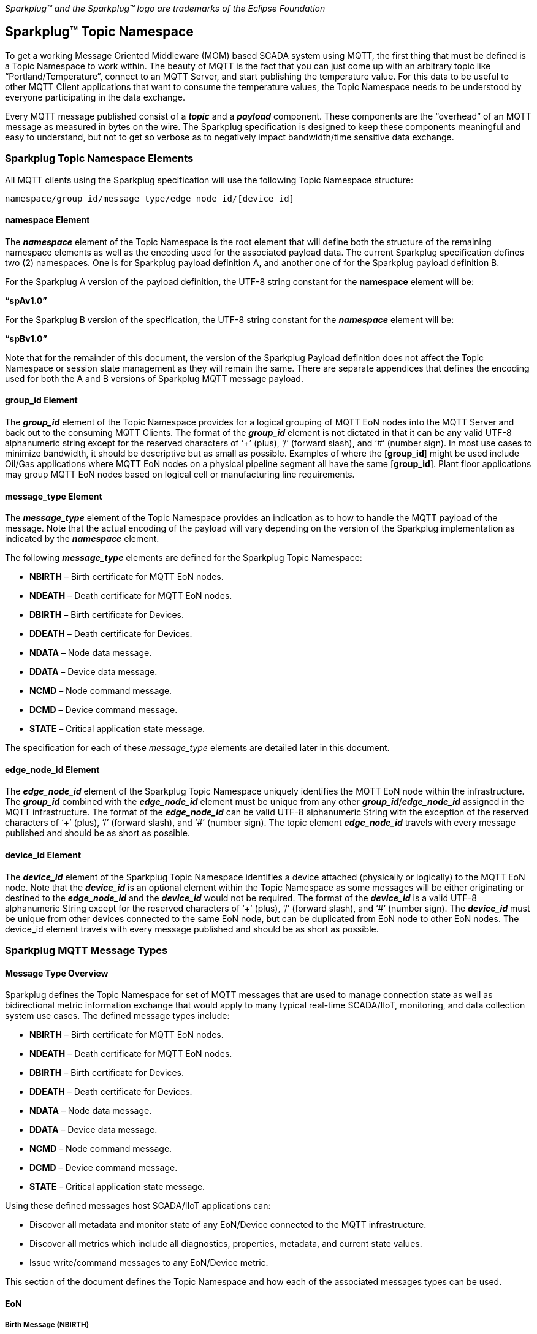 ////
Copyright © 2016-2020 The Eclipse Foundation, Cirrus Link Solutions, and others

This program and the accompanying materials are made available under the
terms of the Eclipse Public License v. 2.0 which is available at
https://www.eclipse.org/legal/epl-2.0.

SPDX-License-Identifier: EPL-2.0
////

_Sparkplug™ and the Sparkplug™ logo are trademarks of the Eclipse Foundation_

[[topics]]
== Sparkplug™ Topic Namespace

To get a working Message Oriented Middleware (MOM) based SCADA system using MQTT, the first thing that must be defined is a Topic Namespace to work within. The beauty of MQTT is the fact that you can just come up with an arbitrary topic like “Portland/Temperature”, connect to an MQTT Server, and start publishing the temperature value. For this data to be useful to other MQTT Client applications that want to consume the temperature values, the Topic Namespace needs to be understood by everyone participating in the data exchange.

Every MQTT message published consist of a *_topic_* and a *_payload_* component. These components are the “overhead” of an MQTT message as measured in bytes on the wire. The Sparkplug specification is designed to keep these components meaningful and easy to understand, but not to get so verbose as to negatively impact bandwidth/time sensitive data exchange.

[[topics_sparkplug_topic_namesapce_elements]]
=== Sparkplug Topic Namespace Elements

All MQTT clients using the Sparkplug specification will use the following Topic Namespace structure:

  namespace/group_id/message_type/edge_node_id/[device_id]

[[topics_namespace_element]]
==== namespace Element

The *_namespace_* element of the Topic Namespace is the root element that will define both the structure of the remaining namespace elements as well as the encoding used for the associated payload data. The current Sparkplug specification defines two (2) namespaces. One is for Sparkplug payload definition A, and another one of for the Sparkplug payload definition B.

For the Sparkplug A version of the payload definition, the UTF-8 string constant for the *namespace* element will be:

*“spAv1.0”*

For the Sparkplug B version of the specification, the UTF-8 string constant for the *_namespace_* element will be:

*“spBv1.0”*

Note that for the remainder of this document, the version of the Sparkplug Payload definition does not affect the Topic Namespace or session state management as they will remain the same. There are separate appendices that defines the encoding used for both the A and B versions of Sparkplug MQTT message payload.

[[topics_group_id_element]]
==== group_id Element

The *_group_id_* element of the Topic Namespace provides for a logical grouping of MQTT EoN nodes into the MQTT Server and back out to the consuming MQTT Clients. The format of the *_group_id_* element is not dictated in that it can be any valid UTF-8 alphanumeric string except for the reserved characters of ‘+’ (plus), ‘/’ (forward slash), and ‘#’ (number sign). In most use cases to minimize bandwidth, it should be descriptive but as small as possible. Examples of where the [*group_id*] might be used include Oil/Gas applications where MQTT EoN nodes on a physical pipeline segment all have the same [*group_id*]. Plant floor applications may group MQTT EoN nodes based on logical cell or manufacturing line requirements.

[[topics_message_type_element]]
==== message_type Element

The *_message_type_* element of the Topic Namespace provides an indication as to how to handle the MQTT payload of the message. Note that the actual encoding of the payload will vary depending on the version of the Sparkplug implementation as indicated by the *_namespace_* element.

The following *_message_type_* elements are defined for the Sparkplug Topic Namespace:

* *NBIRTH* – Birth certificate for MQTT EoN nodes.
* *NDEATH* – Death certificate for MQTT EoN nodes.
* *DBIRTH* – Birth certificate for Devices.
* *DDEATH* – Death certificate for Devices.
* *NDATA* – Node data message.
* *DDATA* – Device data message.
* *NCMD* – Node command message.
* *DCMD* – Device command message.
* *STATE* – Critical application state message.

The specification for each of these _message_type_ elements are detailed later in this document.

[[topics_edge_node_id_element]]
==== edge_node_id Element

The *_edge_node_id_* element of the Sparkplug Topic Namespace uniquely identifies the MQTT EoN node within the infrastructure. The *_group_id_* combined with the *_edge_node_id_* element must be unique from any other *_group_id_*/*_edge_node_id_* assigned in the MQTT infrastructure. The format of the *_edge_node_id_* can be valid UTF-8 alphanumeric String with the exception of the reserved characters of ‘+’ (plus), ‘/’ (forward slash), and ‘#’ (number sign). The topic element *_edge_node_id_* travels with every message published and should be as short as possible.

[[topics_device_id_element]]
==== device_id Element

The *_device_id_* element of the Sparkplug Topic Namespace identifies a device attached (physically or logically) to the MQTT EoN node. Note that the *_device_id_* is an optional element within the Topic Namespace as some messages will be either originating or destined to the *_edge_node_id_* and the *_device_id_* would not be required. The format of the *_device_id_* is a valid UTF-8 alphanumeric String except for the reserved characters of ‘+’ (plus), ‘/’ (forward slash), and ‘#’ (number sign). The *_device_id_* must be unique from other devices connected to the same EoN node, but can be duplicated from EoN node to other EoN nodes. The device_id element travels with every message published and should be as short as possible.

[[topics_sparkplug_mqtt_message_types]]
=== Sparkplug MQTT Message Types

[[topics_message_type_oeverview]]
==== Message Type Overview

Sparkplug defines the Topic Namespace for set of MQTT messages that are used to manage connection state as well as bidirectional metric information exchange that would apply to many typical real-time SCADA/IIoT, monitoring, and data collection system use cases. The defined message types include:

* *NBIRTH* – Birth certificate for MQTT EoN nodes.
* *NDEATH* – Death certificate for MQTT EoN nodes.
* *DBIRTH* – Birth certificate for Devices.
* *DDEATH* – Death certificate for Devices.
* *NDATA* – Node data message.
* *DDATA* – Device data message.
* *NCMD* – Node command message.
* *DCMD* – Device command message.
* *STATE* – Critical application state message.

Using these defined messages host SCADA/IIoT applications can:

* Discover all metadata and monitor state of any EoN/Device connected to the MQTT infrastructure.
* Discover all metrics which include all diagnostics, properties, metadata, and current state values.
* Issue write/command messages to any EoN/Device metric.

This section of the document defines the Topic Namespace and how each of the associated messages types can be used.

[[topics_eon]]
==== EoN
[upperalpha, start=1]

[[topics_birth_message_nbirth]]
===== Birth Message (NBIRTH)

The Birth Certificate topic for an MQTT EoN node is:
[subs="quotes"]
  namespace/group_id/*NBIRTH*/edge_node_id

The EoN Birth Certificate payload contains everything required to build out a data structure for all metrics for this EoN node. The ONLINE state of this EoN node should be set to TRUE along with the associated ONLINE Date Time parameter. Note that the EoN Birth Certificate ONLY indicates the node itself is online and in an MQTT Session, but any devices that have previously published a DBIRTH will still have “*STALE*” metric quality until those devices come online with their associated DBIRTH.

[[topics_data_message_ndata]]
===== Data Message (NDATA)

Once an MQTT EoN node is online with a proper NBIRTH it is in a mode of quiescent Report by Exception (RBE) or time based reporting of metric information that changes. This enables the advantages of the native Continuous Session Awareness of MQTT to monitor the STATE of all connected MQTT EoN node and to rely on Report by Exception (RBE) messages for metric state changes over the MQTT session connection.
  The Data Topic for an MQTT EoN node is:
[subs="quotes"]
  namespace/group_id/*NDATA*/edge_node_id

The payload of NDATA messages will contain any RBE or time based metric EoN node values that need to be reported to any subscribing MQTT clients.

[[topics_death_message_ndeath]]
===== Death Message (NDEATH)

The Death Certificate topic for an MQTT EoN node is:
[subs="quotes"]
  namespace/group_id/*NDEATH*/edge_node_id

The Death Certificate topic and payload described here are not “published” as an MQTT message by a client, but provided as parameters within the MQTT CONNECT control packet when this MQTT EoN node first establishes the MQTT Client session.

Immediately upon reception of an EoN Death Certificate, any MQTT client subscribed to this EoN node should set the data quality of all metrics to STALE and should note the time stamp when the NDEATH message was received.

The MQTT payload typically associated with this topic can include a Birth/Death sequence number used to track and synchronize Birth and Death sequences across the MQTT infrastructure. Since this payload will be defined in advance, and held in the MQTT server and only delivered on the termination of an MQTT session, not a lot of additional diagnostic information can be pre-populated into the payload.

[[topics_command_ncmd]]
===== Command (NCMD)

The NCMD command topic provides the Topic Namespace used to send commands to any connected EoN nodes. This means sending an updated metric value to an associated metric included in the NBIRTH metric list.
[subs="quotes"]
  namespace/group_id/*NCMD*/edge_node_id

[[topics_device_sensor]]  
==== Device / Sensor
[upperalpha, start=1]

[[topics_birth_message_dbirth]]
===== Birth Message (DBIRTH)

The Topic Namespace for a Birth Certificate for a device is:
[subs="quotes"]
  namespace/group_id/*DBIRTH*/edge_node_id/device_id

The DBIRTH payload contains everything required to build out a data structure for all metrics for this device. The ONLINE state of this device should be set to TRUE along with the associated ONLINE date time this message was received.

The MQTT EoN node is responsible for the management of all attached physical and/or logical devices. Once the EoN node has published its NBIRTH, any consumer application ensures that the metric structure has the EoN node in an ONLINE state. But each physical and/or logical device connected to this node will still need to provide this DBIRTH before consumer applications create/update the metric structure (if this is the first time this device has been seen) and set any associated metrics in the application to a “*GOOD*” state.

[[topics_data_message_ddata]]
===== Data Message (DDATA)

Once an MQTT EoN node and associated devices are all online with proper Birth Certificates it is in a mode of quiescent Report by Exception (RBE) reporting of any metric that changes. This takes advantage of the native Continuous Session Awareness of MQTT to monitor the STATE of all connected devices and can rely on Report by Exception (RBE) messages for any metric value change over the MQTT session connection.

As defined above, the Data Topic for an MQTT device is:
[subs="quotes"]
  namespace/group_id/*DDATA*/edge_node_id/device_id

The payload of DDATA messages can contain one or more metric values that need to be reported.

[[topics_death_message_ddeath]]
===== Death Message (DDEATH)

The Sparkplug Topic Namespace for a device Death Certificate is:
[subs="quotes"]
  namespace/group_id/*DDEATH*/edge_node_id/device_id

It is the responsibility of the MQTT EoN node to indicate the real-time state of either physical legacy device using poll/response protocols and/or local logical devices. If the device becomes unavailable for any reason (no response, CRC error, etc.) it is the responsibility of the EoN node to publish a DDEATH on behalf of the end device.

Immediately upon reception of a DDEATH, any MQTT client subscribed to this device should set the data quality of all metrics to “*STALE”* and should note the time stamp when the DDEATH message was received.

[[topics_command_dcmd]]
===== Command (DCMD)

The DCMD topic provides the Topic Namespace used to publish metrics to any connected device. This means sending a new metric value to an associated metric included in the DBIRTH metric list.
[subs="quotes"]
  namespace/group_id/*DCMD*/edge_node_id/device_id

[[topics_scada_iiot_host]]
==== SCADA / IIoT Host
[upperalpha, start=1]

[[topics_birth_message_state]]
===== Birth Message (STATE)

The first message a SCADA/IIoT MQTT Host MUST publish is a Birth Certificate. The SCADA/IIoT Host Death Certificate is registered above within the actual establishment of the MQTT session and is published as a part of the native MQTT transport if the MQTT session terminates for any reason.

The Birth Certificate that is defined here is an application level message published by the Host SCADA/IIoT MQTT Client applications.

The topic used for the Host Birth Certificate is identical to the topic used for the Death Certificate:
[subs="quotes"]
  *STATE*/scada_host_id

[tck-testable tck-id-host-topic-phid-birth-payload]#The Birth Certificate Payload MUST be the UTF-8 STRING “*ONLINE*”.#

[tck-testable tck-id-host-topic-phid-birth-qos]#The MQTT Quality of Service (QoS) MUST be set to *1*.#

[tck-testable tck-id-host-topic-phid-birth-retain]#The MQTT RETAIN flag for the Birth Certificate MUST be set to *TRUE*#

[[topics_death_message_state]]
===== Death Message (STATE)

When the SCADA/IIoT Host MQTT client establishes an MQTT session to the MQTT Server(s), the Death Certificate will be part of the Will Topic and Will Payload registered in the MQTT CONNECT transaction. The *Will Topic* as defined above will be:
[subs="quotes"]
  *STATE*/scada_host_id

[tck-testable tck-id-host-topic-phid-death-payload]#The MQTT Will Payload MUST be the UTF-8 STRING “*OFFLINE*”.#

[tck-testable tck-id-host-topic-phid-death-qos]#The MQTT Will QoS MUST be set to *1*#

[tck-testable tck-id-host-topic-phid-death-retain]#The MQTT Will RETAIN flag MUST be set to *TRUE*#


